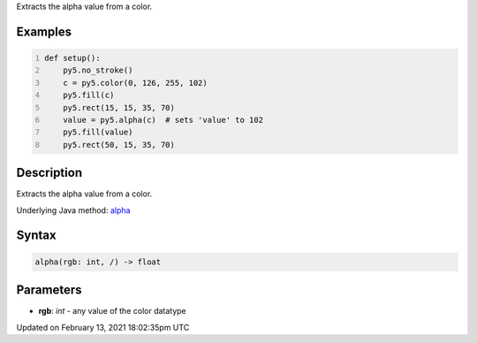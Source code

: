 .. title: alpha()
.. slug: alpha
.. date: 2021-02-13 18:02:35 UTC+00:00
.. tags:
.. category:
.. link:
.. description: py5 alpha() documentation
.. type: text

Extracts the alpha value from a color.

Examples
========

.. raw:: html

    <div class="example-table">

.. raw:: html

    <div class="example-row"><div class="example-cell-image">

.. image:: /images/reference/Sketch_alpha_0.png
    :alt: example picture for alpha()

.. raw:: html

    </div><div class="example-cell-code">

.. code:: python
    :number-lines:

    def setup():
        py5.no_stroke()
        c = py5.color(0, 126, 255, 102)
        py5.fill(c)
        py5.rect(15, 15, 35, 70)
        value = py5.alpha(c)  # sets 'value' to 102
        py5.fill(value)
        py5.rect(50, 15, 35, 70)

.. raw:: html

    </div></div>

.. raw:: html

    </div>

Description
===========

Extracts the alpha value from a color.

Underlying Java method: `alpha <https://processing.org/reference/alpha_.html>`_

Syntax
======

.. code:: python

    alpha(rgb: int, /) -> float

Parameters
==========

* **rgb**: `int` - any value of the color datatype


Updated on February 13, 2021 18:02:35pm UTC

